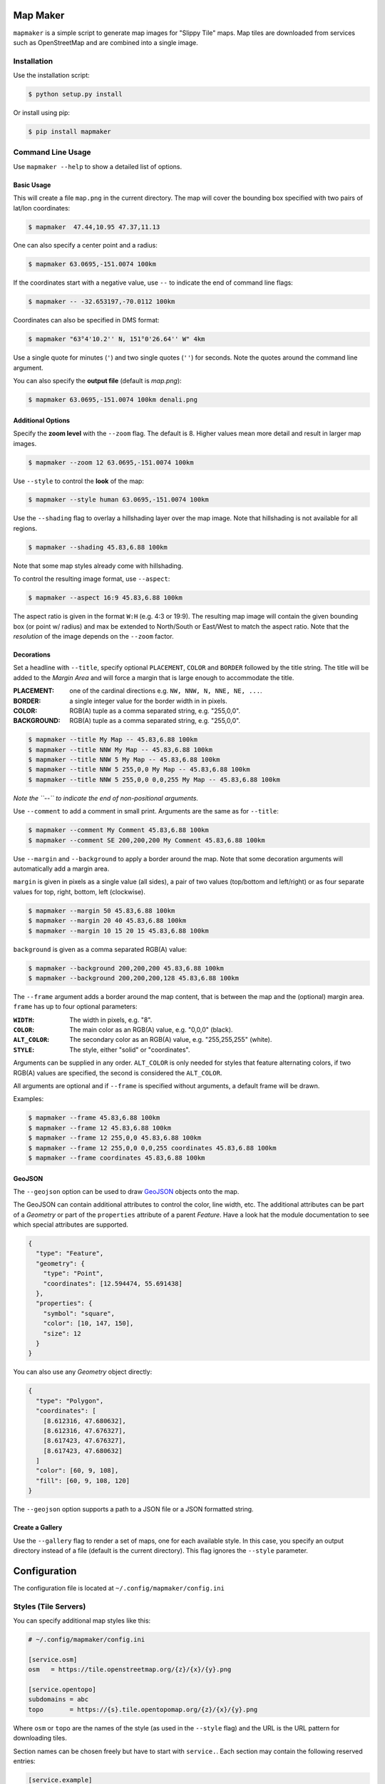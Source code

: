Map Maker
#########
``mapmaker`` is a simple script to generate map images for "Slippy Tile" maps.
Map tiles are downloaded from services such as OpenStreetMap and are combined
into a single image.


Installation
============
Use the installation script:

.. code:: shell-session

    $ python setup.py install

Or install using pip:

.. code:: shell-session

    $ pip install mapmaker


Command Line Usage
==================
Use ``mapmaker --help`` to show a detailed list of options.


Basic Usage
-----------
This will create a file ``map.png`` in the current directory. The map will
cover the bounding box specified with two pairs of lat/lon coordinates:

.. code:: shell-session

    $ mapmaker  47.44,10.95 47.37,11.13

One can also specify a center point and a radius:

.. code:: shell-session

    $ mapmaker 63.0695,-151.0074 100km

If the coordinates start with a negative value, use ``--`` to indicate the
end of command line flags:

.. code:: shell-session

    $ mapmaker -- -32.653197,-70.0112 100km

Coordinates can also be specified in DMS format:

.. code:: shell-session

    $ mapmaker "63°4'10.2'' N, 151°0'26.64'' W" 4km

Use a single quote for minutes (``'``)
and two single quotes (``''``) for seconds.
Note the quotes around the command line argument.


You can also specify the **output file** (default is *map.png*):

.. code:: shell-session

    $ mapmaker 63.0695,-151.0074 100km denali.png


Additional Options
------------------
Specify the **zoom level** with the ``--zoom`` flag. The default is 8.
Higher values mean more detail and result in larger map images.

.. code:: shell-session

    $ mapmaker --zoom 12 63.0695,-151.0074 100km

Use ``--style`` to control the **look** of the map:

.. code:: shell-session

    $ mapmaker --style human 63.0695,-151.0074 100km

Use the ``--shading`` flag to overlay a hillshading layer over the map image.
Note that hillshading is not available for all regions.

.. code:: shell-session

    $ mapmaker --shading 45.83,6.88 100km

Note that some map styles already come with hillshading.

To control the resulting image format, use ``--aspect``:

.. code:: shell-session

    $ mapmaker --aspect 16:9 45.83,6.88 100km

The aspect ratio is given in the format ``W:H`` (e.g. 4:3 or 19:9).
The resulting map image will contain the given bounding box (or point w/ radius)
and max be extended to North/South or East/West to match the aspect ratio.
Note that the *resolution* of the image depends on the ``--zoom`` factor.


Decorations
-----------
Set a headline with ``--title``, specify optional ``PLACEMENT``, ``COLOR``
and ``BORDER`` followed by the title string.
The title will be added to the *Margin Area* and will force a margin that is
large enough to accommodate the title.

:PLACEMENT:   one of the cardinal directions e.g. ``NW, NNW, N, NNE, NE, ...``.
:BORDER:      a single integer value for the border width in in pixels.
:COLOR:       RGB(A) tuple as a comma separated string, e.g. "255,0,0".
:BACKGROUND:  RGB(A) tuple as a comma separated string, e.g. "255,0,0".

.. code:: shell-session

    $ mapmaker --title My Map -- 45.83,6.88 100km
    $ mapmaker --title NNW My Map -- 45.83,6.88 100km
    $ mapmaker --title NNW 5 My Map -- 45.83,6.88 100km
    $ mapmaker --title NNW 5 255,0,0 My Map -- 45.83,6.88 100km
    $ mapmaker --title NNW 5 255,0,0 0,0,255 My Map -- 45.83,6.88 100km

*Note the ``--`` to indicate the end of non-positional arguments.*

Use ``--comment`` to add a comment in small print. Arguments are the same
as for ``--title``:

.. code:: shell-session

    $ mapmaker --comment My Comment 45.83,6.88 100km
    $ mapmaker --comment SE 200,200,200 My Comment 45.83,6.88 100km

Use ``--margin`` and ``--background`` to apply a border around the map.
Note that some decoration arguments will automatically add a margin area.

``margin`` is given in pixels as a single value (all sides),
a pair of two values (top/bottom and left/right)
or as four separate values for top, right, bottom, left (clockwise).

.. code:: shell-session

    $ mapmaker --margin 50 45.83,6.88 100km
    $ mapmaker --margin 20 40 45.83,6.88 100km
    $ mapmaker --margin 10 15 20 15 45.83,6.88 100km

``background`` is given as a comma separated RGB(A) value:

.. code:: shell-session

    $ mapmaker --background 200,200,200 45.83,6.88 100km
    $ mapmaker --background 200,200,200,128 45.83,6.88 100km

The ``--frame`` argument adds a border around the map content, that is between
the map and the (optional) margin area.
``frame`` has up to four optional parameters:

:``WIDTH``:     The width in pixels, e.g. "8".
:``COLOR``:     The main color as an RGB(A) value, e.g. "0,0,0" (black).
:``ALT_COLOR``: The secondary color as an RGB(A) value, e.g. "255,255,255" (white).
:``STYLE``:     The style, either "solid" or "coordinates".

Arguments can be supplied in any order.
``ALT_COLOR`` is only needed for styles that feature alternating colors,
if two RGB(A) values are specified, the second is considered the ``ALT_COLOR``.

All arguments are optional and if ``--frame`` is specified without arguments,
a default frame will be drawn.

Examples:

.. code:: shell-session

    $ mapmaker --frame 45.83,6.88 100km
    $ mapmaker --frame 12 45.83,6.88 100km
    $ mapmaker --frame 12 255,0,0 45.83,6.88 100km
    $ mapmaker --frame 12 255,0,0 0,0,255 coordinates 45.83,6.88 100km
    $ mapmaker --frame coordinates 45.83,6.88 100km


GeoJSON
-------
The ``--geojson`` option can be used to draw `GeoJSON <https://geojson.org/>`_
objects onto the map.

The GeoJSON can contain additional attributes to control the color, line width,
etc. The additional attributes can be part of a *Geometry* or part of the
``properties`` attribute of a parent *Feature*.
Have a look hat the module documentation to see which special attributes are
supported.

.. code:: json

    {
      "type": "Feature",
      "geometry": {
        "type": "Point",
        "coordinates": [12.594474, 55.691438]
      },
      "properties": {
        "symbol": "square",
        "color": [10, 147, 150],
        "size": 12
      }
    }

You can also use any *Geometry* object directly:

.. code:: json

    {
      "type": "Polygon",
      "coordinates": [
        [8.612316, 47.680632],
        [8.612316, 47.676327],
        [8.617423, 47.676327],
        [8.617423, 47.680632]
      ]
      "color": [60, 9, 108],
      "fill": [60, 9, 108, 120]
    }

The ``--geojson`` option supports a path to a JSON file or a JSON formatted
string.


Create a Gallery
----------------
Use the ``--gallery`` flag to render a set of maps, one for each available style.
In this case, you specify an output directory instead of a file (default is the
current directory).
This flag ignores the ``--style`` parameter.


Configuration
#############
The configuration file is located at ``~/.config/mapmaker/config.ini``


Styles (Tile Servers)
=====================
You can specify additional map styles like this:

.. code:: ini

    # ~/.config/mapmaker/config.ini

    [service.osm]
    osm   = https://tile.openstreetmap.org/{z}/{x}/{y}.png

    [service.opentopo]
    subdomains = abc
    topo       = https://{s}.tile.opentopomap.org/{z}/{x}/{y}.png

Where ``osm`` or ``topo`` are the names of the style (as used in the
``--style`` flag) and the URL is the URL pattern for downloading tiles.

Section names can be chosen freely but have to start with ``service.``.
Each section may contain the following reserved entries:

.. code:: ini

    [service.example]
    api_key    = my-secret-api-key
    subdomains = abcdef

Any other entries are expected to be key/value pairs with URL patterns.

The URL pattern **must** contain three variables:

:z: zoom level
:x: X-coordinate of the tile
:y: Y-coordinate of the tile

See for example https://wiki.openstreetmap.org/wiki/Tiles.

The URL may contain an additional placeholders for an API Key (see below)
and a subdomain::

    topo        = https://{s}.tile.opentopomap.org/{z}/{x}/{y}.png
                          ^^^
    atlas = https://tile.thunderforest.com/atlas/{z}/{x}/{y}.png?apikey={api}
                                                                         ^^^


Authorization
=============
Authorization is needed for the following services:

======================= ======= ======================================
Domain                  Type    Homepage
======================= ======= ======================================
tile.thunderforest.com  API Key https://www.thunderforest.com/
maps.geoapify.com       API Key https://www.geoapify.com/
api.mapbox.com          Token   https://mapbox.com/
======================= ======= ======================================

Most services offer a free plan for limited/non-commercial use. Check out the
URL from the table above.

Once you have registered, place your API Keys in a config file like this:

.. code:: ini

    # ~/.config/mapmaker/config.ini

    [service.thunderforest]
    api_key = YOUR_API_KEY

    [service.geoapify]
    api_key = YOUR_API_KEY

    [service.mapbox]
    api_key = YOUR_API_KEY

Where ``[service.xxx]`` is the config section which defines the URLs for this
service.
